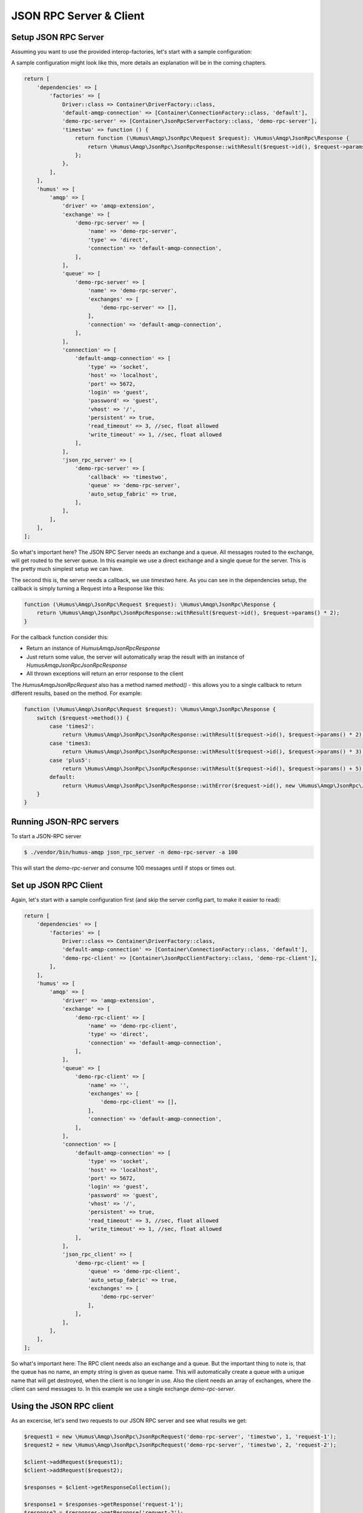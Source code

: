 .. _rpc:

JSON RPC Server & Client
========================

Setup JSON RPC Server
---------------------

Assuming you want to use the provided interop-factories, let's start with a sample configuration:

A sample configuration might look like this, more details an explanation will be in the coming chapters.

.. code-block:: php

    return [
        'dependencies' => [
            'factories' => [
                Driver::class => Container\DriverFactory::class,
                'default-amqp-connection' => [Container\ConnectionFactory::class, 'default'],
                'demo-rpc-server' => [Container\JsonRpcServerFactory::class, 'demo-rpc-server'],
                'timestwo' => function () {
                    return function (\Humus\Amqp\JsonRpc\Request $request): \Humus\Amqp\JsonRpc\Response {
                        return \Humus\Amqp\JsonRpc\JsonRpcResponse::withResult($request->id(), $request->params() * 2);
                    };
                },
            ],
        ],
        'humus' => [
            'amqp' => [
                'driver' => 'amqp-extension',
                'exchange' => [
                    'demo-rpc-server' => [
                        'name' => 'demo-rpc-server',
                        'type' => 'direct',
                        'connection' => 'default-amqp-connection',
                    ],
                ],
                'queue' => [
                    'demo-rpc-server' => [
                        'name' => 'demo-rpc-server',
                        'exchanges' => [
                            'demo-rpc-server' => [],
                        ],
                        'connection' => 'default-amqp-connection',
                    ],
                ],
                'connection' => [
                    'default-amqp-connection' => [
                        'type' => 'socket',
                        'host' => 'localhost',
                        'port' => 5672,
                        'login' => 'guest',
                        'password' => 'guest',
                        'vhost' => '/',
                        'persistent' => true,
                        'read_timeout' => 3, //sec, float allowed
                        'write_timeout' => 1, //sec, float allowed
                    ],
                ],
                'json_rpc_server' => [
                    'demo-rpc-server' => [
                        'callback' => 'timestwo',
                        'queue' => 'demo-rpc-server',
                        'auto_setup_fabric' => true,
                    ],
                ],
            ],
        ],
    ];

So what's important here? The JSON RPC Server needs an exchange and a queue. All messages routed to the exchange, will
get routed to the server queue. In this example we use a direct exchange and a single queue for the server. This is the
pretty much simplest setup we can have.

The second this is, the server needs a callback, we use `timestwo` here. As you can see in the dependencies setup, the
callback is simply turning a Request into a Response like this:

.. code-block:: php

    function (\Humus\Amqp\JsonRpc\Request $request): \Humus\Amqp\JsonRpc\Response {
        return \Humus\Amqp\JsonRpc\JsonRpcResponse::withResult($request->id(), $request->params() * 2);
    }

For the callback function consider this:

- Return an instance of `Humus\Amqp\JsonRpc\Response`
- Just return some value, the server will automatically wrap the result with an instance of `Humus\Amqp\JsonRpc\JsonRpcResponse`
- All thrown exceptions will return an error response to the client

The `Humus\Amqp\JsonRpc\Request` also has a method named `method()` - this allows you to a single callback to return
different results, based on the method. For example:

.. code-block:: php

    function (\Humus\Amqp\JsonRpc\Request $request): \Humus\Amqp\JsonRpc\Response {
        switch ($request->method()) {
            case 'times2':
                return \Humus\Amqp\JsonRpc\JsonRpcResponse::withResult($request->id(), $request->params() * 2);
            case 'times3:
                return \Humus\Amqp\JsonRpc\JsonRpcResponse::withResult($request->id(), $request->params() * 3);
            case 'plus5':
                return \Humus\Amqp\JsonRpc\JsonRpcResponse::withResult($request->id(), $request->params() + 5);
            default:
                return \Humus\Amqp\JsonRpc\JsonRpcResponse::withError($request->id(), new \Humus\Amqp\JsonRpc\JsonRpcError(32601));
        }
    }

Running JSON-RPC servers
------------------------

To start a JSON-RPC server

.. code-block:: bash

    $ ./vendor/bin/humus-amqp json_rpc_server -n demo-rpc-server -a 100

This will start the `demo-rpc-server` and consume 100 messages until if stops or times out.

Set up JSON RPC Client
----------------------

Again, let's start with a sample configuration first (and skip the server config part, to make it easier to read):

.. code-block:: php

    return [
        'dependencies' => [
            'factories' => [
                Driver::class => Container\DriverFactory::class,
                'default-amqp-connection' => [Container\ConnectionFactory::class, 'default'],
                'demo-rpc-client' => [Container\JsonRpcClientFactory::class, 'demo-rpc-client'],
            ],
        ],
        'humus' => [
            'amqp' => [
                'driver' => 'amqp-extension',
                'exchange' => [
                    'demo-rpc-client' => [
                        'name' => 'demo-rpc-client',
                        'type' => 'direct',
                        'connection' => 'default-amqp-connection',
                    ],
                ],
                'queue' => [
                    'demo-rpc-client' => [
                        'name' => '',
                        'exchanges' => [
                            'demo-rpc-client' => [],
                        ],
                        'connection' => 'default-amqp-connection',
                    ],
                ],
                'connection' => [
                    'default-amqp-connection' => [
                        'type' => 'socket',
                        'host' => 'localhost',
                        'port' => 5672,
                        'login' => 'guest',
                        'password' => 'guest',
                        'vhost' => '/',
                        'persistent' => true,
                        'read_timeout' => 3, //sec, float allowed
                        'write_timeout' => 1, //sec, float allowed
                    ],
                ],
                'json_rpc_client' => [
                    'demo-rpc-client' => [
                        'queue' => 'demo-rpc-client',
                        'auto_setup_fabric' => true,
                        'exchanges' => [
                            'demo-rpc-server'
                        ],
                    ],
                ],
            ],
        ],
    ];

So what's important here: The RPC client needs also an exchange and a queue. But the important thing to note is, that
the queue has no name, an empty string is given as queue name. This will automatically create a queue with a unique name
that will get destroyed, when the client is no longer in use. Also the client needs an array of exchanges, where the client
can send messages to. In this example we use a single exchange `demo-rpc-server`.

Using the JSON RPC client
-------------------------

As an excercise, let's send two requests to our JSON RPC server and see what results we get:

.. code-block:: php

    $request1 = new \Humus\Amqp\JsonRpc\JsonRpcRequest('demo-rpc-server', 'timestwo', 1, 'request-1');
    $request2 = new \Humus\Amqp\JsonRpc\JsonRpcRequest('demo-rpc-server', 'timestwo', 2, 'request-2');

    $client->addRequest($request1);
    $client->addRequest($request2);

    $responses = $client->getResponseCollection();

    $response1 = $responses->getResponse('request-1');
    $response2 = $responses->getResponse('request-2');

    var_dump($response1->isError()); // false
    var_dump($response2->isError()); // false

    var_dump($response1->result()); // 2
    var_dump($response2->result()); // 4

Troubleshooting
---------------

If you have read this guide and still have issues with connecting, check
our :ref:`Troubleshooting guide <troubleshooting>` and feel
free to raise an issue at `Github <https://www.github.com/prolic/HumusAmqp/issues>`_.

What to Read Next
-----------------

The documentation is organized as :ref:`a number of guides <guides>`, covering various topics.

We recommend that you read the following guides first, if possible, in
this order:

-  :ref:`RabbitMQ Extensions to AMQP 0.9.1 <extensions>`
-  :ref:`Error Handling and Recovery <error_handling>`
-  :ref:`Troubleshooting <troubleshooting>`
-  :ref:`Deployment <deployment>`

Tell Us What You Think!
-----------------------

Please take a moment to tell us what you think about this guide: `Send an e-mail <saschaprolic@googlemail.com>`_,
say hello in the `HumusAmqp gitter <https://gitter.im/prolic/HumusAmqp>`_ chat.
or raise an issue on `Github <https://www.github.com/prolic/HumusAmqp/issues>`_.

Let us know what was unclear or what has not been covered. Maybe you
do not like the guide style or grammar or discover spelling
mistakes. Reader feedback is key to making the documentation better.
